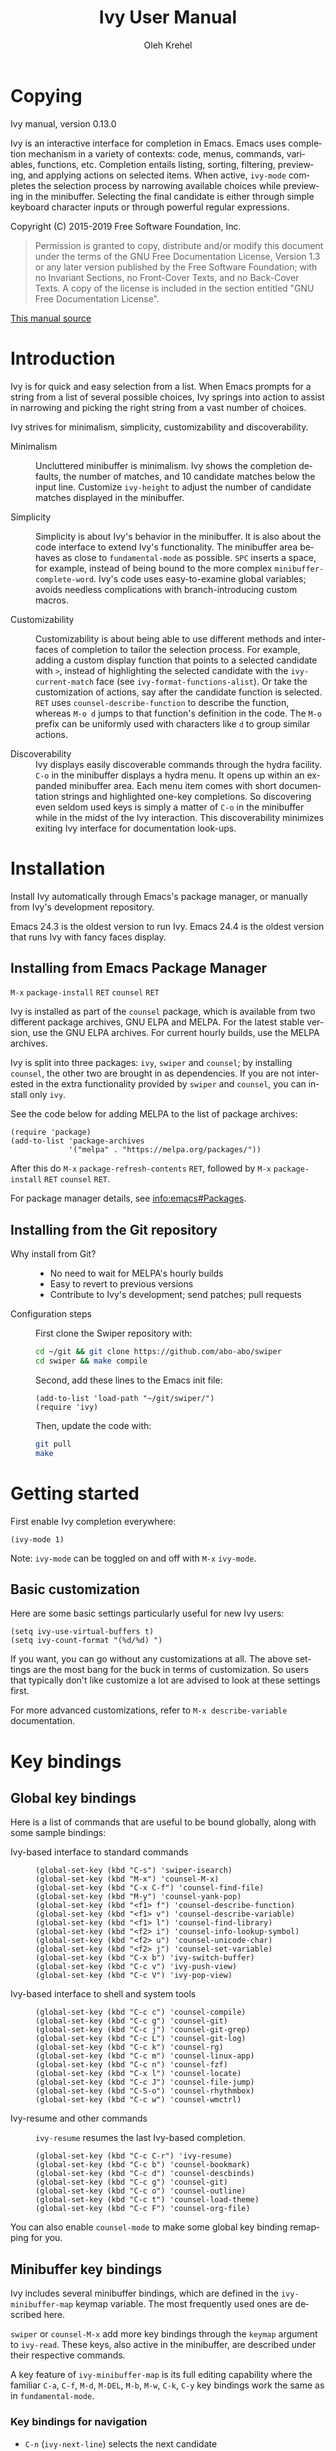 #+TITLE: Ivy User Manual
#+AUTHOR: Oleh Krehel
#+EMAIL: ohwoeowho@gmail.com
#+LANGUAGE: en

#+TEXINFO_DIR_CATEGORY: Emacs
#+TEXINFO_DIR_TITLE: Ivy: (ivy).
#+TEXINFO_DIR_DESC: Using Ivy for completion.

#+HTML_HEAD: <script src="https://ajax.googleapis.com/ajax/libs/jquery/2.1.3/jquery.min.js"></script>
#+HTML_HEAD: <script src="https://maxcdn.bootstrapcdn.com/bootstrap/3.3.4/js/bootstrap.min.js"></script>
#+HTML_HEAD: <script type="text/javascript" src="https://fniessen.github.io/org-html-themes/styles/lib/js/jquery.stickytableheaders.min.js"></script>
#+HTML_HEAD: <script type="text/javascript" src="https://fniessen.github.io/org-html-themes/styles/readtheorg/js/readtheorg.js"></script>
#+HTML_HEAD: <link rel="stylesheet" type="text/css" href="css/htmlize.css"/>
#+HTML_HEAD: <link rel="stylesheet" type="text/css" href="css/readtheorg.css"/>
#+HTML_HEAD: <link rel="stylesheet" type="text/css" href="css/kbd-style.css"/>
#+OPTIONS: H:6 num:6 toc:4
#+STARTUP: indent
* Setup                                                                               :noexport:
#+BEGIN_SRC elisp :exports results :results silent
(add-to-list 'load-path default-directory)
(require 'ivy-ox)
#+END_SRC
* Writing this manual                                                                 :noexport:
To highlight a section without introducing a new subheading use
definition lists. The definition list "owns" the subsequent text if
the text is indented by 5 spaces. Use ~C-q~ to indent the
paragraphs. Start new paragraphs with 5 spaces indented. To separate
definition lists from regular lists, use two newlines.

A typical definition list:
#+BEGIN_EXAMPLE
- ~C-M-j~ (=ivy-immediate-done=) ::
#+END_EXAMPLE
The code and kbd part is recognized and added as =@vindex= and
=@kindex= respectively.

Use definition lists to declare a =@defopt= section for =defcustom=
or =defvar=. For proper Texinfo export, use this form:

#+BEGIN_EXAMPLE
User Option =ivy-wrap= ::
#+END_EXAMPLE

Set =CUSTOM_ID= property to name each heading. For example, =worf='s
~C-u L~. This will result in consistent HTML node names.

Keep one empty line before each source block for proper Texinfo
exports.

** Exporting to texinfo

ivy.texi is generated from ivy.org. To update the .texi file, eval
ivy-ox.el then ~C-c C-e i t~ in the ivy.org buffer.
* Copying
:PROPERTIES:
:COPYING:  t
:CUSTOM_ID: copying
:END:
#+TEXINFO: @ifnottex
Ivy manual, version 0.13.0

Ivy is an interactive interface for completion in Emacs. Emacs uses
completion mechanism in a variety of contexts: code, menus, commands,
variables, functions, etc. Completion entails listing, sorting,
filtering, previewing, and applying actions on selected items. When
active, =ivy-mode= completes the selection process by narrowing
available choices while previewing in the minibuffer. Selecting the
final candidate is either through simple keyboard character inputs or
through powerful regular expressions.
#+TEXINFO: @end ifnottex

Copyright (C) 2015-2019 Free Software Foundation, Inc.

#+BEGIN_QUOTE
Permission is granted to copy, distribute and/or modify this document
under the terms of the GNU Free Documentation License, Version 1.3
or any later version published by the Free Software Foundation;
with no Invariant Sections, no Front-Cover Texts, and no Back-Cover Texts.
A copy of the license is included in the section entitled "GNU
Free Documentation License".
#+END_QUOTE

#+HTML: <a href="https://github.com/abo-abo/swiper/blob/master/doc/ivy.org">This manual source</a>
* Introduction
:PROPERTIES:
:CUSTOM_ID: introduction
:END:
Ivy is for quick and easy selection from a list. When Emacs prompts
for a string from a list of several possible choices, Ivy springs into
action to assist in narrowing and picking the right string from a vast
number of choices.

Ivy strives for minimalism, simplicity, customizability and
discoverability.

- Minimalism ::
     Uncluttered minibuffer is minimalism. Ivy shows the completion
     defaults, the number of matches, and 10 candidate matches below
     the input line. Customize =ivy-height= to adjust the number of
     candidate matches displayed in the minibuffer.

- Simplicity ::
     Simplicity is about Ivy's behavior in the minibuffer. It is also
     about the code interface to extend Ivy's functionality. The
     minibuffer area behaves as close to =fundamental-mode= as
     possible. ~SPC~ inserts a space, for example, instead of being
     bound to the more complex =minibuffer-complete-word=. Ivy's code
     uses easy-to-examine global variables; avoids needless
     complications with branch-introducing custom macros.

- Customizability ::
     Customizability is about being able to use different methods and
     interfaces of completion to tailor the selection process. For
     example, adding a custom display function that points to a
     selected candidate with =>=, instead of highlighting the selected
     candidate with the =ivy-current-match= face (see
     =ivy-format-functions-alist=). Or take the customization of actions, say
     after the candidate function is selected. ~RET~ uses
     =counsel-describe-function= to describe the function, whereas
     ~M-o d~ jumps to that function's definition in the code. The
     ~M-o~ prefix can be uniformly used with characters like ~d~ to
     group similar actions.

- Discoverability ::
     Ivy displays easily discoverable commands through the hydra
     facility.  ~C-o~ in the minibuffer displays a hydra menu. It
     opens up within an expanded minibuffer area. Each menu item comes
     with short documentation strings and highlighted one-key
     completions. So discovering even seldom used keys is simply a
     matter of ~C-o~ in the minibuffer while in the midst of the Ivy
     interaction. This discoverability minimizes exiting Ivy interface
     for documentation look-ups.

* Installation
:PROPERTIES:
:CUSTOM_ID: installation
:END:

Install Ivy automatically through Emacs's package manager, or manually
from Ivy's development repository.

Emacs 24.3 is the oldest version to run Ivy. Emacs 24.4 is the oldest
version that runs Ivy with fancy faces display.

** Installing from Emacs Package Manager
:PROPERTIES:
:CUSTOM_ID: installing-from-emacs-package-manager
:END:

~M-x~ =package-install= ~RET~ =counsel= ~RET~

Ivy is installed as part of the =counsel= package, which is available
from two different package archives, GNU ELPA and MELPA.  For the
latest stable version, use the GNU ELPA archives.  For current hourly
builds, use the MELPA archives.

Ivy is split into three packages: =ivy=, =swiper= and =counsel=; by
installing =counsel=, the other two are brought in as dependencies.
If you are not interested in the extra functionality provided by
=swiper= and =counsel=, you can install only =ivy=.

See the code below for adding MELPA to the list of package archives:

#+begin_src elisp
(require 'package)
(add-to-list 'package-archives
             '("melpa" . "https://melpa.org/packages/"))
#+end_src

After this do ~M-x~ =package-refresh-contents= ~RET~, followed by ~M-x~
=package-install= ~RET~ =counsel= ~RET~.

For package manager details, see [[info:emacs#Packages]].

** Installing from the Git repository
:PROPERTIES:
:CUSTOM_ID: installing-from-the-git-repository
:END:

- Why install from Git? ::

    - No need to wait for MELPA's hourly builds
    - Easy to revert to previous versions
    - Contribute to Ivy's development; send patches; pull requests


- Configuration steps ::
     First clone the Swiper repository with:

     #+begin_src sh
     cd ~/git && git clone https://github.com/abo-abo/swiper
     cd swiper && make compile
     #+end_src

     Second, add these lines to the Emacs init file:

     #+begin_src elisp
     (add-to-list 'load-path "~/git/swiper/")
     (require 'ivy)
     #+end_src

     Then, update the code with:

     #+begin_src sh
     git pull
     make
     #+end_src

* Getting started
:PROPERTIES:
:CUSTOM_ID: getting-started
:END:
First enable Ivy completion everywhere:

#+begin_src elisp
(ivy-mode 1)
#+end_src

Note: =ivy-mode= can be toggled on and off with ~M-x~ =ivy-mode=.
** Basic customization
:PROPERTIES:
:CUSTOM_ID: basic-customization
:END:
Here are some basic settings particularly useful for new Ivy users:

#+begin_src elisp
(setq ivy-use-virtual-buffers t)
(setq ivy-count-format "(%d/%d) ")
#+end_src

If you want, you can go without any customizations at all. The above
settings are the most bang for the buck in terms of customization.  So
users that typically don't like customize a lot are advised to look at
these settings first.

For more advanced customizations, refer to =M-x describe-variable=
documentation.

* Key bindings
:PROPERTIES:
:CUSTOM_ID: key-bindings
:END:
** Global key bindings
:PROPERTIES:
:CUSTOM_ID: global-key-bindings
:END:
Here is a list of commands that are useful to be bound globally, along
with some sample bindings:

- Ivy-based interface to standard commands ::

     #+begin_src elisp
     (global-set-key (kbd "C-s") 'swiper-isearch)
     (global-set-key (kbd "M-x") 'counsel-M-x)
     (global-set-key (kbd "C-x C-f") 'counsel-find-file)
     (global-set-key (kbd "M-y") 'counsel-yank-pop)
     (global-set-key (kbd "<f1> f") 'counsel-describe-function)
     (global-set-key (kbd "<f1> v") 'counsel-describe-variable)
     (global-set-key (kbd "<f1> l") 'counsel-find-library)
     (global-set-key (kbd "<f2> i") 'counsel-info-lookup-symbol)
     (global-set-key (kbd "<f2> u") 'counsel-unicode-char)
     (global-set-key (kbd "<f2> j") 'counsel-set-variable)
     (global-set-key (kbd "C-x b") 'ivy-switch-buffer)
     (global-set-key (kbd "C-c v") 'ivy-push-view)
     (global-set-key (kbd "C-c V") 'ivy-pop-view)
     #+end_src

- Ivy-based interface to shell and system tools ::

     #+begin_src elisp
     (global-set-key (kbd "C-c c") 'counsel-compile)
     (global-set-key (kbd "C-c g") 'counsel-git)
     (global-set-key (kbd "C-c j") 'counsel-git-grep)
     (global-set-key (kbd "C-c L") 'counsel-git-log)
     (global-set-key (kbd "C-c k") 'counsel-rg)
     (global-set-key (kbd "C-c m") 'counsel-linux-app)
     (global-set-key (kbd "C-c n") 'counsel-fzf)
     (global-set-key (kbd "C-x l") 'counsel-locate)
     (global-set-key (kbd "C-c J") 'counsel-file-jump)
     (global-set-key (kbd "C-S-o") 'counsel-rhythmbox)
     (global-set-key (kbd "C-c w") 'counsel-wmctrl)
     #+end_src

- Ivy-resume and other commands ::

     =ivy-resume= resumes the last Ivy-based completion.

     #+begin_src elisp
     (global-set-key (kbd "C-c C-r") 'ivy-resume)
     (global-set-key (kbd "C-c b") 'counsel-bookmark)
     (global-set-key (kbd "C-c d") 'counsel-descbinds)
     (global-set-key (kbd "C-c g") 'counsel-git)
     (global-set-key (kbd "C-c o") 'counsel-outline)
     (global-set-key (kbd "C-c t") 'counsel-load-theme)
     (global-set-key (kbd "C-c F") 'counsel-org-file)
     #+end_src

You can also enable =counsel-mode= to make some global key binding remapping for you.

** Minibuffer key bindings
:PROPERTIES:
:CUSTOM_ID: minibuffer-key-bindings
:END:

#+VINDEX: ivy-minibuffer-map
Ivy includes several minibuffer bindings, which are defined in the
=ivy-minibuffer-map= keymap variable. The most frequently used ones
are described here.

=swiper= or =counsel-M-x= add more key bindings through the =keymap=
argument to =ivy-read=. These keys, also active in the minibuffer, are
described under their respective commands.

A key feature of =ivy-minibuffer-map= is its full editing capability
where the familiar ~C-a~, ~C-f~, ~M-d~, ~M-DEL~, ~M-b~, ~M-w~, ~C-k~,
~C-y~ key bindings work the same as in =fundamental-mode=.

*** Key bindings for navigation
:PROPERTIES:
:CUSTOM_ID: key-bindings-for-navigation
:END:

- ~C-n~ (=ivy-next-line=) selects the next candidate
- ~C-p~ (=ivy-previous-line=) selects the previous candidate
- ~M-<~ (=ivy-beginning-of-buffer=) selects the first candidate
- ~M->~ (=ivy-end-of-buffer=) selects the last candidate
- ~C-v~ (=ivy-scroll-up-command=) scrolls up by =ivy-height= lines
- ~M-v~ (=ivy-scroll-down-command=) scrolls down by =ivy-height= lines


- User Option =ivy-wrap= ::
     Specifies the wrap-around behavior for ~C-n~ and ~C-p~. When
     =ivy-wrap= is set to =t=, =ivy-next-line= and =ivy-previous-line=
     will cycle past the last and the first candidates respectively.

     Wrap-around behavior is off by default.

- User Option =ivy-height= ::
     Use this option to adjust the minibuffer height, which also
     affects scroll size when using ~C-v~ and ~M-v~ key bindings.

     =ivy-height= is 10 lines by default.

*** Key bindings for single selection, action, then exit minibuffer
:PROPERTIES:
:CUSTOM_ID: key-bindings-for-single-selection-action-then-exit-minibuffer
:END:

Ivy can offer several actions from which to choose which action to
run. This "calling an action" operates on the selected candidate. For
example, when viewing a list of files, one action could open it for
editing, one to view it, another to invoke a special function, and so
on. Custom actions can be added to this interface. The precise action
to call on the selected candidate can be delayed until after the
narrowing is completed. No need to exit the interface if unsure which
action to run. This delayed flexibility and customization of actions
extends usability of lists in Emacs.

- ~C-m~ or ~RET~ (=ivy-done=) ::
     Calls the default action and then exits the minibuffer.

- ~M-o~ (=ivy-dispatching-done=) ::
     Presents valid actions from which to choose. When only one action
     is available, there is no difference between ~M-o~ and ~C-m~.

- ~C-j~ (=ivy-alt-done=) ::
     When completing file names, selects the current directory
     candidate and starts a new completion session there. Otherwise,
     it is the same as =ivy-done=.

- ~TAB~ (=ivy-partial-or-done=) ::
     Attempts partial completion, extending current input as much as
     possible. ~TAB TAB~ is the same as ~C-j~ (=ivy-alt-done=).

     Example ERT test:

     #+begin_src elisp
     (should
      (equal (ivy-with
              '(progn
                (ivy-read "Test: " '("can do" "can't, sorry" "other"))
                ivy-text)
              "c <tab>")
             "can"))
     #+end_src

- ~C-M-j~ (=ivy-immediate-done=) ::
     Exits with /the current input/ instead of /the current candidate/
     (like other commands).

     This is useful e.g. when you call =find-file= to create a new
     file, but the desired name matches an existing file. In that
     case, using ~C-j~ would select that existing file, which isn't
     what you want - use this command instead.

- ~C-'~ (=ivy-avy=) ::
     Uses avy to select one of the candidates on the current candidate
     page.  This can often be faster than multiple ~C-n~ or ~C-p~
     keystrokes followed by ~C-m~.

*** Key bindings for multiple selections and actions, keep minibuffer open
:PROPERTIES:
:CUSTOM_ID: key-bindings-for-multiple-selections-and-actions-keep-minibuffer-open
:END:

For repeatedly applying multiple actions or acting on multiple
candidates, Ivy does not close the minibuffer between commands. It
keeps the minibuffer open for applying subsequent actions.

Adding an extra meta key to the normal key chord invokes the special
version of the regular commands that enables applying multiple
actions.

- ~C-M-m~ (=ivy-call=) ::
     Is the non-exiting version of ~C-m~ (=ivy-done=).

     Instead of closing the minibuffer, ~C-M-m~ allows selecting
     another candidate or another action. For example, ~C-M-m~ on
     functions list invokes =describe-function=. When combined with
     ~C-n~, function descriptions can be invoked quickly in
     succession.

- ~C-M-o~ (=ivy-dispatching-call=) ::
     Is the non-exiting version of ~M-o~ (=ivy-dispatching-done=).

     For example, during the =counsel-rhythmbox= completion, press
     ~C-M-o e~ to en-queue the selected candidate, followed by ~C-n
     C-m~ to play the next candidate - the current action reverts to
     the default one after ~C-M-o~.

- ~C-M-n~ (=ivy-next-line-and-call=) ::
     Combines ~C-n~ and ~C-M-m~. Moves to next line and applies an action.

     Comes in handy when opening multiple files from
     =counsel-find-file=, =counsel-git-grep=, =counsel-ag=, =counsel-rg=, or
     =counsel-locate= lists. Just hold ~C-M-n~ for rapid-fire default
     action on each successive element of the list.

- ~C-M-p~ (=ivy-previous-line-and-call=) ::
     Combines ~C-p~ and ~C-M-m~.

     Similar to the above except it moves through the list in the
     other direction.

- =ivy-resume= ::
     Recalls the state of the completion session just before its last
     exit.

     Useful after an accidental ~C-m~ (=ivy-done=).
     Use it with =universal-argument= to resume any previous session.

*** Key bindings that alter the minibuffer input
:PROPERTIES:
:CUSTOM_ID: key-bindings-that-alter-the-minibuffer-input
:END:

- ~M-n~ (=ivy-next-history-element=) ::
     Cycles forward through the Ivy command history.

     Ivy updates an internal history list after each action. When this
     history list is empty, ~M-n~ inserts symbol (or URL) at point
     into the minibuffer.

- ~M-p~ (=ivy-previous-history-element=) ::
     Cycles forward through the Ivy command history.

- ~M-i~ (=ivy-insert-current=) ::
     Inserts the current candidate into the minibuffer.

     Useful for copying and renaming files, for example: ~M-i~ to
     insert the original file name string, edit it, and then ~C-m~ to
     complete the renaming.

- ~M-j~ (=ivy-yank-word=) ::
     Inserts the sub-word at point into the minibuffer.

     This is similar to ~C-s C-w~ with =isearch=.  Ivy reserves ~C-w~
     for =kill-region=.  See also =ivy-yank-symbol= and
     =ivy-yank-char=.

- ~S-SPC~ (=ivy-restrict-to-matches=) ::
     Deletes the current input, and resets the candidates list to the
     currently restricted matches.

     This is how Ivy provides narrowing in successive tiers.

- ~C-r~ (=ivy-reverse-i-search=) ::
     Starts a recursive completion session through the command's
     history.

     This works just like ~C-r~ at the bash command prompt, where the
     completion candidates are the history items. Upon completion, the
     selected candidate string is inserted into the minibuffer.

*** Other key bindings
:PROPERTIES:
:CUSTOM_ID: other-key-bindings
:END:

- ~M-w~ (=ivy-kill-ring-save=) ::
     Copies selected candidates to the kill ring.

     Copies the region if the region is active.

*** Hydra in the minibuffer
:PROPERTIES:
:CUSTOM_ID: hydra-in-the-minibuffer
:END:

- ~C-o~ (=hydra-ivy/body=) ::
     Invokes the hydra menu with short key bindings.

When Hydra is active, minibuffer editing is disabled and menus
display short aliases:

| Short | Normal  | Command name            |
|-------+---------+-------------------------|
| ~o~     | ~C-g~     | =keyboard-escape-quit=    |
| ~j~     | ~C-n~     | =ivy-next-line=           |
| ~k~     | ~C-p~     | =ivy-previous-line=       |
| ~h~     | ~M-<~     | =ivy-beginning-of-buffer= |
| ~l~     | ~M->~     | =ivy-end-of-buffer=       |
| ~d~     | ~C-m~     | =ivy-done=                |
| ~f~     | ~C-j~     | =ivy-alt-done=            |
| ~g~     | ~C-M-m~   | =ivy-call=                |
| ~u~     | ~C-c C-o~ | =ivy-occur=               |

Hydra reduces key strokes, for example: ~C-n C-n C-n C-n~ is ~C-o
jjjj~ in Hydra.

Hydra menu offers these additional bindings:

- ~c~ (=ivy-toggle-calling=) ::
     Toggle calling the action after each candidate change. It
     modifies ~j~ to ~jg~, ~k~ to ~kg~ etc.

- ~m~ (=ivy-rotate-preferred-builders=) ::
     Rotate the current regexp matcher.

- ~>~ (=ivy-minibuffer-grow=) ::
     Increase =ivy-height= for the current minibuffer.

- ~<~ (=ivy-minibuffer-shrink=) ::
     Decrease =ivy-height= for the current minibuffer.

- ~w~ (=ivy-prev-action=) ::
     Select the previous action.

- ~s~ (=ivy-next-action=) ::
     Select the next action.

- ~a~ (=ivy-read-action=) ::
     Use a menu to select an action.

- ~C~ (=ivy-toggle-case-fold=) ::
     Toggle case folding (match both upper and lower case
     characters for lower case input).

Hydra menu also offers bindings for marking multiple candidates:

| Key | Command name        |
|-----+---------------------|
| ~m~   | =ivy-mark=            |
| ~u~   | =ivy-unmark=          |
| ~DEL~ | =ivy-unmark-backward= |
| ~t~   | =ivy-toggle-marks=    |

The action is called on each marked candidate one by one.

*** Saving the current completion session to a buffer
:PROPERTIES:
:CUSTOM_ID: saving-the-current-completion-session-to-a-buffer
:END:

- ~C-c C-o~ (=ivy-occur=) ::
     Saves the current candidates to a new buffer and exits
     completion.

The new buffer is read-only and has a few useful bindings defined.

- ~RET~ or ~f~ (=ivy-occur-press=) ::
     Call the current action on the selected candidate.

- ~mouse-1~ (=ivy-occur-click=) ::
     Call the current action on the selected candidate.

- ~j~ (=next-line=) ::
     Move to next line.

- ~k~ (=previous-line=) ::
     Move to previous line.

- ~a~ (=ivy-occur-read-action=) ::
     Read an action and make it current for this buffer.

- ~o~ (=ivy-occur-dispatch=) ::
     Read an action and call it on the selected candidate.

- ~q~ (=quit-window=) ::
     Bury the current buffer.


Ivy has no limit on the number of active buffers like these.

Ivy takes care of naming buffers uniquely by constructing descriptive
names. For example: =*ivy-occur counsel-describe-variable
"function$*=.

* Completion Styles
:PROPERTIES:
:CUSTOM_ID: completion-styles
:END:

Ivy's completion functions rely on a regex builder - a function that
transforms a string input to a string regex. All current candidates
simply have to match this regex. Each collection can be assigned its
own regex builder by customizing =ivy-re-builders-alist=.

The keys of this alist are collection names, and the values are one of
the following:
- =ivy--regex=
- =ivy--regex-plus=
- =ivy--regex-ignore-order=
- =ivy--regex-fuzzy=
- =regexp-quote=

A catch-all key, =t=, applies to all collections that don't have their
own key.

The default is:

#+begin_src elisp
(setq ivy-re-builders-alist
      '((t . ivy--regex-plus)))
#+end_src

This example shows a custom regex builder assigned to file name
completion:

#+begin_src elisp
(setq ivy-re-builders-alist
      '((read-file-name-internal . ivy--regex-fuzzy)
        (t . ivy--regex-plus)))
#+end_src

Here, =read-file-name-internal= is a function that is passed as the
second argument to =completing-read= for file name completion.

The regex builder resolves as follows (in order of priority):
1. =re-builder= argument passed to =ivy-read=.
2. =collection= argument passed to =ivy-read= is a function and has an
   entry on =ivy-re-builders-alist=.
3. =caller= argument passed to =ivy-read= has an entry on
   =ivy-re-builders-alist=.
4. =this-command= has an entry on =ivy-re-builders-alist=.
5. =t= has an entry on =ivy-re-builders-alist=.
6. =ivy--regex=.

** ivy--regex-plus
:PROPERTIES:
:CUSTOM_ID: ivy--regex-plus
:END:

=ivy--regex-plus= is Ivy's default completion method.

=ivy--regex-plus= matches by splitting the input by spaces and
rebuilding it into a regex.

As the search string is typed in Ivy's minibuffer, it is transformed
into valid regex syntax. If the string is ="for example"=, it is
transformed into

#+begin_src elisp
"\\(for\\).*\\(example\\)"
#+end_src

which in regex terminology matches ="for"= followed by a wild card and
then ="example"=. Note how Ivy uses the space character to build wild
cards. To match a literal white space, use an extra space. So to match
one space type two spaces, to match two spaces type three spaces, and
so on.

As Ivy transforms typed characters into regex strings, it provides an
intuitive feedback through font highlights.

Ivy supports regexp negation with ="!"=.
For example, ="define key ! ivy quit"= first selects everything
matching ="define.*key"=, then removes everything matching ="ivy"=,
and finally removes everything matching ="quit"=. What remains is the
final result set of the negation regexp.

Since Ivy treats minibuffer input as a regexp, the standard regexp
identifiers work: ="^"=, ="$"=, ="\b"= or ="[a-z]"=. The exceptions
are spaces, which translate to =".*"=, and ="!"= that signal the
beginning of a negation group.

** ivy--regex-ignore-order
:PROPERTIES:
:CUSTOM_ID: ivy--regex-ignore-order
:END:

=ivy--regex-ignore-order= ignores the order of regexp tokens when
searching for matching candidates. For instance, the input
="for example"= will match ="example test for"=.

** ivy--regex-fuzzy
:PROPERTIES:
:CUSTOM_ID: ivy--regex-fuzzy
:END:

=ivy--regex-fuzzy= splits each character with a wild card. Searching
for ="for"= returns all ="f.*o.*r"= matches, resulting in a large
number of hits.  Yet some searches need these extra hits. Ivy sorts
such large lists using =flx= package's scoring mechanism, if it's
installed.

~C-o m~ toggles the current regexp builder.

* Customization
:PROPERTIES:
:CUSTOM_ID: customization
:END:
** Faces
:PROPERTIES:
:CUSTOM_ID: faces
:END:
- =ivy-current-match= ::
     Highlights the currently selected candidate.
- =ivy-minibuffer-match-face-1= ::
     Highlights the background of the match.
- =ivy-minibuffer-match-face-2= ::
     Highlights the first (modulo 3) matched group.
- =ivy-minibuffer-match-face-3= ::
     Highlights the second (modulo 3) matched group.
- =ivy-minibuffer-match-face-4= ::
     Highlights the third (modulo 3) matched group.
- =ivy-confirm-face= ::
     Highlights the "(confirm)" part of the prompt.

     When =confirm-nonexistent-file-or-buffer= set to =t=, then
     confirming non-existent files in =ivy-mode= requires an
     additional ~RET~.

     The confirmation prompt will use this face.

     For example:

     #+begin_src elisp
     (setq confirm-nonexistent-file-or-buffer t)
     #+end_src

     Then call =find-file=, enter "eldorado" and press ~RET~ - the
     prompt will be appended with "(confirm)". Press ~RET~ once more
     to confirm, or any key to continue the completion.
- =ivy-match-required-face= ::
     Highlights the "(match required)" part of the prompt.

     When completions have to match available candidates and cannot
     take random input, the "(match required)" prompt signals this
     constraint.

     For example, call =describe-variable=, enter "waldo" and press
     ~RET~ - "(match required)" is prompted.
     Press any key for the prompt to disappear.
- =ivy-subdir= ::
     Highlights directories when completing file names.
- =ivy-remote= ::
     Highlights remote files when completing file names.
- =ivy-virtual= ::
     Highlights virtual buffers when completing buffer names.

     Virtual buffers correspond to bookmarks and recent files list,
     =recentf=.

     Enable virtual buffers with:

     #+begin_src elisp
     (setq ivy-use-virtual-buffers t)
     #+end_src

- =ivy-modified-buffer= ::
     Highlights modified buffers when switching buffer.
- =ivy-modified-outside-buffer= ::
     Highlights buffers modified outside Emacs when switching buffer.

     This takes precedence over =ivy-modified-buffer=.

** Defcustoms
:PROPERTIES:
:CUSTOM_ID: defcustoms
:END:
- User Option =ivy-count-format= ::
     A string that specifies display of number of candidates and
     current candidate, if one exists.

     The number of matching candidates by default is shown as a right-
     padded integer value.

     To disable showing the number of candidates:

     #+begin_src elisp
     (setq ivy-count-format "")
     #+end_src

     To also display the current candidate:

     #+begin_src elisp
     (setq ivy-count-format "(%d/%d) ")
     #+end_src

     The =format=-style switches this variable uses are described
     in the =format= documentation.

- User Option =ivy-display-style= ::
     Specifies highlighting candidates in the minibuffer.

     The default setting is ='fancy= in Emacs versions 24.4 or newer.

     Set =ivy-display-style= to =nil= for a plain minibuffer.

- User Option =ivy-on-del-error-function= ::
     Specifies what to do when ~DEL~ (=ivy-backward-delete-char=) fails.

     This is usually the case when there is no text left to delete,
     i.e., when ~DEL~ is typed at the beginning of the minibuffer.

     The default behavior is to quit the completion after ~DEL~ -- a
     handy key to invoke after mistakenly triggering a completion.

** Actions
:PROPERTIES:
:CUSTOM_ID: actions
:END:
*** What are actions?
:PROPERTIES:
:CUSTOM_ID: what-are-actions
:END:
An action is a function that is called after you select a candidate
during completion. This function takes a single string argument, which
is the selected candidate.

- Window context when calling an action ::
     Currently, the action is executed in the minibuffer window
     context. This means e.g. that if you call =insert= the text will
     be inserted into the minibuffer.

     If you want to execute the action in the initial window from
     which the completion started, use the =with-ivy-window= wrapper
     macro.

     #+begin_src elisp
     (defun ivy-insert-action (x)
       (with-ivy-window
         (insert x)))
     #+end_src

*** How can different actions be called?
:PROPERTIES:
:CUSTOM_ID: how-can-different-actions-be-called
:END:
- ~C-m~ (=ivy-done=) calls the current action.
- ~M-o~ (=ivy-dispatching-done=) presents available actions for
  selection, calls it after selection, and then exits.
- ~C-M-o~ (=ivy-dispatching-call=) presents available actions for
  selection, calls it after selection, and then does not exit.

*** How to modify the actions list?
:PROPERTIES:
:CUSTOM_ID: how-to-modify-the-actions-list
:END:
Currently, you can append any amount of your own actions to the
default list of actions. This can be done either for a specific
command, or for all commands at once.

Usually, the command has only one default action. The convention is to
use single letters when selecting a command, and the letter ~o~ is
designated for the default command. This way, ~M-o o~ should be always
equivalent to ~C-m~.

*** Example - add two actions to each command
:PROPERTIES:
:CUSTOM_ID: example---add-two-actions-to-each-command
:END:
The first action inserts the current candidate into the Ivy window -
the window from which =ivy-read= was called.

The second action copies the current candidate to the kill ring.

#+begin_src elisp
(defun ivy-yank-action (x)
  (kill-new x))

(defun ivy-copy-to-buffer-action (x)
  (with-ivy-window
    (insert x)))

(ivy-set-actions
 t
 '(("i" ivy-copy-to-buffer-action "insert")
   ("y" ivy-yank-action "yank")))
#+end_src

Then in any completion session, ~M-o y~ invokes =ivy-yank-action=, and
~M-o i~ invokes =ivy-copy-to-buffer-action=.

**** How to undo adding the two actions
:PROPERTIES:
:CUSTOM_ID: how-to-undo-adding-the-two-actions
:END:
Since =ivy-set-actions= modifies the internal dictionary with new
data, set the extra actions list to =nil= by assigning =nil= value to
the =t= key as follows:

#+begin_src elisp
(ivy-set-actions t nil)
#+end_src

**** How to add actions to a specific command
:PROPERTIES:
:CUSTOM_ID: how-to-add-actions-to-a-specific-command
:END:
Use the command name as the key:

#+begin_src elisp
(ivy-set-actions
 'swiper
 '(("i" ivy-copy-to-buffer-action "insert")
   ("y" ivy-yank-action "yank")))
#+end_src

*** Example - define a new command with several actions
:PROPERTIES:
:CUSTOM_ID: example---define-a-new-command-with-several-actions
:END:
#+begin_src elisp
(defun my-action-1 (x)
  (message "action-1: %s" x))

(defun my-action-2 (x)
  (message "action-2: %s" x))

(defun my-action-3 (x)
  (message "action-3: %s" x))

(defun my-command-with-3-actions ()
  (interactive)
  (ivy-read "test: " '("foo" "bar" "baz")
            :action '(1
                      ("o" my-action-1 "action 1")
                      ("j" my-action-2 "action 2")
                      ("k" my-action-3 "action 3"))))
#+end_src

The number 1 above is the index of the default action. Each
action has its own string description for easy selection.

**** Test the above function with =ivy-occur=
:PROPERTIES:
:CUSTOM_ID: test-the-above-function-with-ivy-occur
:END:
To examine each action with each candidate in a key-efficient way, try:

- Call =my-command-with-3-actions=
- Press ~C-c C-o~ to close the completion window and move to an
  ivy-occur buffer
- Press ~kkk~ to move to the first candidate, since the point is most
  likely at the end of the buffer
- Press ~oo~ to call the first action
- Press ~oj~ and ~ok~ to call the second and the third actions
- Press ~j~ to move to the next candidate
- Press ~oo~, ~oj~, ~ok~
- Press ~j~ to move to the next candidate
- and so on...

** Packages
:PROPERTIES:
:CUSTOM_ID: packages
:END:
- =org-mode= ::
     =org-mode= versions 8.3.3 or later obey
     =completing-read-function= (which =ivy-mode= sets). Try refiling
     headings with similar names to appreciate =ivy-mode=.
- =magit= ::
     Uses ivy by default if Ivy is installed.
- =find-file-in-project= ::
     Uses ivy by default if Ivy is installed.
- =projectile= ::
     Projectile requires this setting for ivy completion:

     #+begin_src elisp
     (setq projectile-completion-system 'ivy)
     #+end_src
- =helm-make= ::
     Helm-make requires this setting for ivy completion.

     #+begin_src elisp
     (setq helm-make-completion-method 'ivy)
     #+end_src

- automatically integrated packages ::
     Ivy re-uses the following packages if they are installed:
     =avy=, =amx= or =smex=, =flx=, and =wgrep=.

* Commands
:PROPERTIES:
:CUSTOM_ID: commands
:END:
** File Name Completion
:PROPERTIES:
:CUSTOM_ID: file-name-completion
:END:
Since file name completion is ubiquitous, Ivy provides extra
bindings that work here:


- ~C-j~ (=ivy-alt-done=) ::
     On a directory, restarts completion from that directory.

     On a file or =./=, exit completion with the selected candidate.
- ~DEL~ (=ivy-backward-delete-char=) ::
     Restart the completion in the parent directory if current input
     is empty.
- ~//~ (=self-insert-command=) ::
     Switch to the root directory.
- ~~~ (=self-insert-command=) ::
     Switch to the home directory.
- ~/~ (=self-insert-command=) ::
     If the current input matches an existing directory name exactly,
     switch the completion to that directory.
- ~C-M-y~ (=ivy-insert-current-full=) ::
     Insert the current full path, in case you want to edit a part of it.
- ~M-r~ (=ivy-toggle-regexp-quote=) ::
     Toggle between input as regexp or not.

     Switch to matching literally since file names include =.=, which
     is for matching any char in regexp mode.

- User Option =ivy-extra-directories= ::
     Decide if you want to see =../= and =./= during file name
     completion.

     Reason to remove: =../= is the same as ~DEL~.

     Reason not to remove: navigate anywhere with only ~C-n~, ~C-p~
     and ~C-j~.

     Likewise, =./= can be removed.

- History ::
     File history works the same with ~M-p~, ~M-n~, and ~C-r~, but
     uses a custom code for file name completion that cycles through
     files previously opened. It also works with TRAMP files.

*** Using TRAMP
:PROPERTIES:
:CUSTOM_ID: using-tramp
:END:
- ~~~ (tilde) ::
     Move to the home directory. Either the local or the remote one, depending on the
     current directory. The boolean option =ivy-magic-tilde= decides whether the binding to
     do this is ~~~ or ~~/~.

- ~//~ (double slash) ::
     Move to the root directory. Either the local or the remote one, depending on the
     current directory. Here, you can also select a TRAMP connection method, such as =ssh=
     or =scpx=.

- ~/ C-j~ ::
     Move the the local root directory.

- ~~~~ ::
     Move to the local home directory.


From any directory, with the empty input, inputting =/ssh:= and pressing
~C-j~ (or ~RET~, which is the same thing) completes for host and user
names.

For =/ssh:user@= input, completes the domain name.

~C-i~ works in a similar way to the default completion.

You can also get sudo access for the current directory by inputting
=/sudo::= ~RET~. Using =/sudo:= (i.e. single colon instead of double) will
result in a completion session for the desired user.

Multi-hopping is possible, although a bit complex.

- Example : connect to a remote host =cloud= and open a file with =sudo= there ::
  - ~C-x C-f~ =/ssh:cloud|sudo:root:/=.

** Buffer Name Completion
:PROPERTIES:
:CUSTOM_ID: buffer-name-completion
:END:
- User Option =ivy-use-virtual-buffers= ::
     When non-nil, add =recentf-mode= and bookmarks to
     =ivy-switch-buffer= completion candidates.

     Adding this to Emacs init file:

     #+begin_src elisp
     (setq ivy-use-virtual-buffers t)
     #+end_src
     will add additional virtual buffers to the buffers list for recent
     files. Selecting such virtual buffers, which are highlighted with
     =ivy-virtual= face, will open the corresponding file.

** Counsel commands
:PROPERTIES:
:CUSTOM_ID: counsel-commands
:END:
The main advantages of =counsel-= functions over their basic
equivalents in =ivy-mode= are:

1. Multi-actions and non-exiting actions work.
2. =ivy-resume= can resume the last completion session.
3. Customize =ivy-set-actions=, =ivy-re-builders-alist=.
4. Customize individual keymaps, such as =counsel-describe-map=,
   =counsel-git-grep-map=, or =counsel-find-file-map=, instead of
   customizing =ivy-minibuffer-map= that applies to all completion
   sessions.
* API
:PROPERTIES:
:CUSTOM_ID: api
:END:
The main (and only) entry point is the =ivy-read= function. It takes
two required arguments and many optional arguments that can be passed
by a key. The optional =:action= argument is highly recommended for
features such as multi-actions, non-exiting actions, =ivy-occur= and
=ivy-resume=.

** Required arguments for =ivy-read=
:PROPERTIES:
:CUSTOM_ID: required-arguments-for-ivy-read
:END:
- =prompt= ::
     A prompt string normally ending in a colon and a space.
     =ivy-count-format= is prepended to it during completion.

- =collection= ::
     Either a list of strings, a function, an alist or a hash table.

     If a function, then it has to be compatible with
     =all-completions=.

** Optional arguments for =ivy-read=
:PROPERTIES:
:CUSTOM_ID: optional-arguments-for-ivy-read
:END:
- =predicate= ::
     Is a function to filter the initial collection. It has to be
     compatible with =all-completions=. Tip: most of the time, it's
     simpler to just apply this filter to the =collection= argument
     itself, e.g. =(cl-remove-if-not predicate collection)=.
- =require-match= ::
     When set to a non-nil value, input must match one of the
     candidates. Custom input is not accepted.
- =initial-input= ::
     This string argument is included for compatibility with
     =completing-read=, which inserts it into the minibuffer.

     It's recommended to use the =preselect= argument instead of this.
- =history= ::
     Name of the symbol to store history. See =completing-read=.
- =preselect= ::
     Determines which one of the candidates to initially select.

     When set to an integer value, select the candidate with that
     index value.

     When set to any other non-nil value, select the first candidate
     matching this value.  Comparison is first done with =equal=.
     If this fails, and when applicable, match =preselect= as a
     regular expression.

     Every time the input becomes empty, the item corresponding to
     =preselect= is selected.
- =keymap= ::
     A keymap to be composed with =ivy-minibuffer-map=. This keymap
     has priority over =ivy-minibuffer-map= and can be modified at any
     later stage.
- =update-fn= ::
     Is the function called each time the current candidate changes.
     This function takes no arguments and is called in the
     minibuffer's =post-command-hook=. See =swiper= for an example
     usage.
- =sort= ::
     When non-nil, use =ivy-sort-functions-alist= to sort the
     collection as long as the collection is not larger than
     =ivy-sort-max-size=.
- =action= ::
     Is the function to call after selection. It takes a string
     argument.
- =unwind= ::
     Is the function to call before exiting completion. It takes no
     arguments. This function is called even if the completion is
     interrupted with ~C-g~. See =swiper= for an example usage.
- =re-builder= ::
     Is a function that takes a string and returns a valid regex. See
     =Completion Styles= for details.
- =matcher= ::
     Is a function that takes a regex string and a list of strings and
     returns a list of strings matching the regex. Any ordinary Emacs
     matching function will suffice, yet finely tuned matching
     functions can be used. See =counsel-find-file= for an example
     usage.
- =dynamic-collection= ::
     When non-nil, =collection= will be used to dynamically generate
     the candidates each time the input changes, instead of being used
     once statically with =all-completions= to generate a list of
     strings. See =counsel-locate= for an example usage.
- =caller= ::
     Is a symbol that uniquely identifies the function that called
     =ivy-read=, which may be useful for further customizations.
** Example - =counsel-describe-function=
:PROPERTIES:
:CUSTOM_ID: example---counsel-describe-function
:END:
This is a typical example of a function with a non-async collection,
which is a collection where all the strings in the collection are
known prior to any input from the user.

Only the first two arguments (along with =action=) are essential - the
rest of the arguments are for fine-tuning, and could be omitted.

The =action= argument could also be omitted - but then =ivy-read=
would do nothing except returning the string result, which you could
later use yourself. However, it's recommended that you use the
=action= argument.

#+begin_src elisp
(defun counsel-describe-function ()
  "Forward to `describe-function'."
  (interactive)
  (ivy-read "Describe function: "
            (let (cands)
              (mapatoms
               (lambda (x)
                 (when (fboundp x)
                   (push (symbol-name x) cands))))
              cands)
            :keymap counsel-describe-map
            :preselect (ivy-thing-at-point)
            :history 'counsel-describe-symbol-history
            :require-match t
            :action (lambda (x)
                      (describe-function
                       (intern x)))
            :caller 'counsel-describe-function))
#+end_src

Here are the interesting features of the above function, in the order that they appear:

- The =prompt= argument is a simple string ending in ": ".
- The =collection= argument evaluates to a (large) list of strings.
- The =keymap= argument is for a custom keymap to supplement =ivy-minibuffer-map=.
- The =preselect= is provided by =ivy-thing-at-point=, which
  returns a symbol near the point. Ivy then selects the first
  candidate from the collection that matches this symbol. To select
  this pre-selected candidate, a ~RET~ will suffice. No further user
  input is necessary.
- The =history= argument is for keeping the history of this command
  separate from the common history in =ivy-history=.
- The =require-match= is set to =t= since it doesn't make sense to
  call =describe-function= on an un-interned symbol.
- The =action= argument calls =describe-function= on the interned
  selected candidate.
- The =caller= argument identifies this completion session. This is
  important, since with the collection being a list of strings and not
  a function name, the only other way for =ivy-read= to identify
  "who's calling" and to apply the appropriate customizations is to
  examine =this-command=. But =this-command= would be modified if
  another command called =counsel-describe-function=.
** Example - =counsel-locate=
:PROPERTIES:
:CUSTOM_ID: example---counsel-locate
:END:
This is a typical example of a function with an async collection.
Since the collection function cannot pre-compute all the locatable
files in memory within reasonable limits (time or memory), it relies
on user input to filter the universe of possible candidates to a
manageable size while also continuing to search asynchronously for
possible candidates. Both the filtering and searching continues with
each character change of the input with rapid updates to the
collection presented without idle waiting times. This live update will
continue as long as there are likely candidates. Eventually updates to
the minibuffer will stop after user input, filtering, and searching
have exhausted looking for possible candidates.

Async collections suit long-running shell commands, such as =locate=.
With each new input, a new process starts while the old process is
killed. The collection is refreshed anew with each new process.
Meanwhile the user can provide more input characters (for further
narrowing) or select a candidate from the visible collection.

#+begin_src elisp
(defun counsel-locate-function (str)
  (or
   (ivy-more-chars)
   (progn
     (counsel--async-command
      (format "locate %s '%s'"
              (mapconcat #'identity counsel-locate-options " ")
              (counsel--elisp-to-pcre
               (ivy--regex str))))
     '("" "working..."))))

;;;###autoload
(defun counsel-locate (&optional initial-input)
  "Call the \"locate\" shell command.
INITIAL-INPUT can be given as the initial minibuffer input."
  (interactive)
  (ivy-read "Locate: " #'counsel-locate-function
            :initial-input initial-input
            :dynamic-collection t
            :history 'counsel-locate-history
            :action (lambda (file)
                      (with-ivy-window
                        (when file
                          (find-file file))))
            :unwind #'counsel-delete-process
            :caller 'counsel-locate))
#+end_src

Here are the interesting features of the above functions, in the order
that they appear:

- =counsel-locate-function= takes a string argument and returns a list
  of strings. Note that it's not compatible with =all-completions=,
  but since we're not using that here, might as well use one argument
  instead of three.
- =ivy-more-chars= is a simple function that returns e.g.
  ='("2 chars more")= asking the user for more input.
- =counsel--async-command= is a very easy API simplification that
  takes a single string argument suitable for
  =shell-command-to-string=. So you could prototype your function as
  non-async using =shell-command-to-string= and =split-string= to
  produce a collection, then decide that you want async and simply swap in
  =counsel--async-command=.
- =counsel-locate= is an interactive function with an optional =initial-input=.
- =#'counsel-locate-function= is passed as the =collection= argument.
- =dynamic-collection= is set to t, since this is an async collection.
- =action= argument uses =with-ivy-window= wrapper, since we want to open the
  selected file in the same window from which =counsel-locate= was
  called.
- =unwind= argument is set to =#'counsel-delete-process=: when we press ~C-g~
  we want to kill the running process created by
  =counsel--async-command=.
- =caller= argument identifies this command for easier customization.
** Example - =ivy-read-with-extra-properties=
:PROPERTIES:
:CUSTOM_ID: example---ivy-read-with-extra-properties
:END:
This is another example to show how to associate additional values to each
displayed strings.

#+BEGIN_SRC elisp
(defun find-candidates-function (str pred _)
  (let ((props '(1 2))
        (strs '("foo" "foo2")))
    (cl-mapcar (lambda (s p) (propertize s 'property p))
               strs
               props)))

(defun find-candidates ()
  (interactive)
  (ivy-read "Find symbols: "
            #'find-candidates-function
            :action (lambda (x)
                      (message "Value: %s" (get-text-property 0 'property x)
                       ))))
#+END_SRC

Here are the interesting features of the above function:

- =find-candidates-function= builds up a list of strings and associates "foo" with
  the value 1 and "foo2" with 2.
- =find-candidates= is an interactive function.
- =#'find-candidates= is passed as the =collection= argument.
- =action= gets passed the selected string with the associated value. It
  then retrieves that value and displays it.

* Variable Index
:PROPERTIES:
:INDEX:    vr
:CUSTOM_ID: variable-index
:END:

* Keystroke Index
:PROPERTIES:
:CUSTOM_ID: key-index
:INDEX:    ky
:END:
